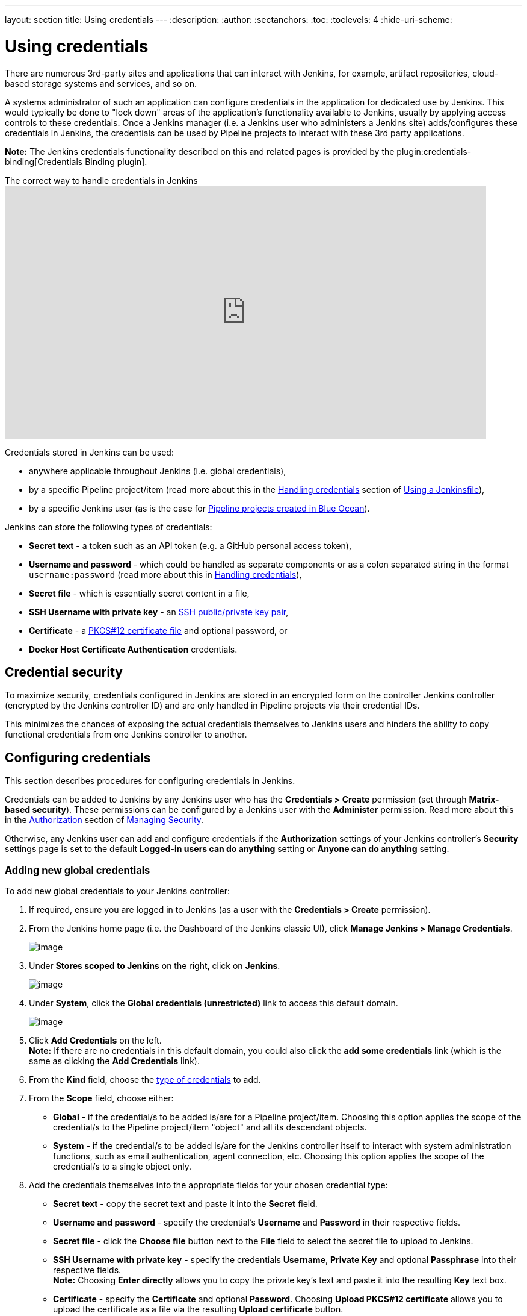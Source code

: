 ---
layout: section
title: Using credentials
---
ifdef::backend-html5[]
:description:
:author:
:sectanchors:
:toc:
:toclevels: 4
:hide-uri-scheme:
endif::[]


= Using credentials

There are numerous 3rd-party sites and applications that can interact with
Jenkins, for example, artifact repositories, cloud-based storage systems and
services, and so on.

A systems administrator of such an application can configure credentials in the
application for dedicated use by Jenkins. This would typically be done to "lock
down" areas of the application's functionality available to Jenkins, usually by
applying access controls to these credentials. Once a Jenkins manager (i.e. a
Jenkins user who administers a Jenkins site) adds/configures these credentials
in Jenkins, the credentials can be used by Pipeline projects to interact with
these 3rd party applications.

*Note:* The Jenkins credentials functionality described on this and related
pages is provided by the plugin:credentials-binding[Credentials Binding plugin].

.The correct way to handle credentials in Jenkins
video::yfjtMIDgmfs[youtube,width=800,height=420]

Credentials stored in Jenkins can be used:

* anywhere applicable throughout Jenkins (i.e. global credentials),
  [[types-of-credentials]]
* by a specific Pipeline project/item (read more about this in the
  link:../../pipeline/jenkinsfile#handling-credentials[Handling credentials]
  section of link:../../pipeline/jenkinsfile[Using a Jenkinsfile]),
* by a specific Jenkins user (as is the case for
  link:../../blueocean/creating-pipelines[Pipeline projects created in Blue Ocean]).

Jenkins can store the following types of credentials:

* *Secret text* - a token such as an API token (e.g. a GitHub personal access
  token),
* *Username and password* - which could be handled as separate components or as
  a colon separated string in the format `username:password` (read more about
  this in
  link:../../pipeline/jenkinsfile#handling-credentials[Handling credentials]),
* *Secret file* - which is essentially secret content in a file,
* *SSH Username with private key* - an
  link:http://www.snailbook.com/protocols.html[SSH public/private key pair],
* *Certificate* - a link:https://tools.ietf.org/html/rfc7292[PKCS#12 certificate
  file] and optional password, or
* *Docker Host Certificate Authentication* credentials.


== Credential security

To maximize security, credentials configured in Jenkins are stored in an
encrypted form on the controller Jenkins controller (encrypted by the Jenkins
controller ID) and are only handled in Pipeline projects via their credential IDs.

This minimizes the chances of exposing the actual credentials themselves to
Jenkins users and hinders the ability to copy functional credentials from one
Jenkins controller to another.


== Configuring credentials

This section describes procedures for configuring credentials in Jenkins.

Credentials can be added to Jenkins by any Jenkins user who has the *Credentials
> Create* permission (set through *Matrix-based security*). These permissions
can be configured by a Jenkins user with the *Administer* permission. Read more
about this in the
link:../../managing/security/#authorization[Authorization] section of
link:../../managing/security[Managing Security].

Otherwise, any Jenkins user can add and configure credentials if the
*Authorization* settings of your Jenkins controller's *Security*
settings page is set to the default *Logged-in users can do anything* setting or
*Anyone can do anything* setting.


=== Adding new global credentials

To add new global credentials to your Jenkins controller:

. If required, ensure you are logged in to Jenkins (as a user with the
  *Credentials > Create* permission).
. From the Jenkins home page (i.e. the Dashboard of the Jenkins classic UI),
  click *Manage Jenkins > Manage Credentials*.
+
image:../../../images/using/content/images/using/manage_credentials.png[image,title="Manage_credentials"]

. Under *Stores scoped to Jenkins* on the right, click on *Jenkins*.
+
image:../../../images/using/content/images/using/stores_jenkins.png[image,title="Store_scoped"]

. Under *System*, click the *Global credentials (unrestricted)* link to access
  this default domain.
+
image:../../../images/using/content/images/using/system_global_credentials_updated.png[image,title="System_global_credentials"]

. Click *Add Credentials* on the left. +
  *Note:* If there are no credentials in this default domain, you could also
  click the *add some credentials* link (which is the same as clicking the *Add
  Credentials* link).
. From the *Kind* field, choose the
  link:#types-of-credentials[type of credentials] to add.
. From the *Scope* field, choose either:
  * *Global* - if the credential/s to be added is/are for a Pipeline
    project/item. Choosing this option applies the scope of the credential/s to
    the Pipeline project/item "object" and all its descendant objects.
  * *System* - if the credential/s to be added is/are for the Jenkins controller
    itself to interact with system administration functions, such as email
    authentication, agent connection, etc. Choosing this option applies the
    scope of the credential/s to a single object only.
. Add the credentials themselves into the appropriate fields for your chosen
  credential type:
  * *Secret text* - copy the secret text and paste it into the *Secret* field.
  * *Username and password* - specify the credential's *Username* and *Password*
    in their respective fields.
  * *Secret file* - click the *Choose file* button next to the *File* field to
    select the secret file to upload to Jenkins.
  * *SSH Username with private key* - specify the credentials *Username*,
    *Private Key* and optional *Passphrase* into their respective fields. +
    *Note:* Choosing *Enter directly* allows you to copy the private key's text
    and paste it into the resulting *Key* text box.
  * *Certificate* - specify the *Certificate* and optional *Password*. Choosing
    *Upload PKCS#12 certificate* allows you to upload the certificate as a file
    via the resulting *Upload certificate* button.
  * *Docker Host Certificate Authentication* - copy and paste the appropriate
    details into the *Client Key*, *Client Certificate* and *Server CA
    Certificate* fields.
. In the *ID* field, specify a meaningful credential ID value - for example,
  `jenkins-user-for-xyz-artifact-repository`. The inbuilt (default) credentials provider
  can use uppercase or lowercase letters for the credential ID, as well as any valid separator character,
  other credential providers may apply further restrictions on allowed characters or lengths.
  However, for the benefit of all users on your Jenkins controller, it is best to
  use a single and consistent convention for specifying credential IDs. +
  *Note:* This field is optional. If you do not specify its value, Jenkins
  assigns a globally unique ID (GUID) value for the credential ID. Bear in mind
  that once a credential ID is set, it can no longer be changed.
. Specify an optional *Description* for the credential/s.
. Click *OK* to save the credentials.
